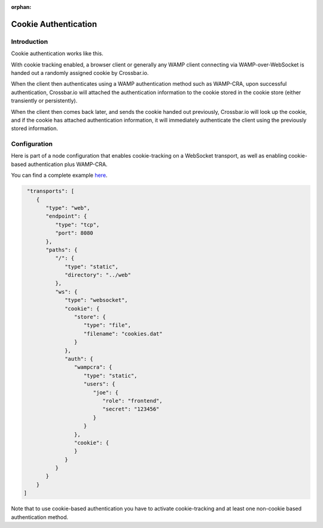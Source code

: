 :orphan:

Cookie Authentication
=====================

Introduction
------------

Cookie authentication works like this.

With cookie tracking enabled, a browser client or generally any WAMP
client connecting via WAMP-over-WebSocket is handed out a randomly
assigned cookie by Crossbar.io.

When the client then authenticates using a WAMP authentication method
such as WAMP-CRA, upon successful authentication, Crossbar.io will
attached the authentication information to the cookie stored in the
cookie store (either transiently or persistently).

When the client then comes back later, and sends the cookie handed out
previously, Crossbar.io will look up the cookie, and if the cookie has
attached authentication information, it will immediately authenticate
the client using the previously stored information.

Configuration
-------------

Here is part of a node configuration that enables cookie-tracking on a
WebSocket transport, as well as enabling cookie-based authentication
plus WAMP-CRA.

You can find a complete example `here <https://github.com/crossbario/crossbarexamples/tree/master/authentication/cookie>`_.

.. code:: json

     "transports": [
        {
           "type": "web",
           "endpoint": {
              "type": "tcp",
              "port": 8080
           },
           "paths": {
              "/": {
                 "type": "static",
                 "directory": "../web"
              },
              "ws": {
                 "type": "websocket",
                 "cookie": {
                    "store": {
                       "type": "file",
                       "filename": "cookies.dat"
                    }
                 },
                 "auth": {
                    "wampcra": {
                       "type": "static",
                       "users": {
                          "joe": {
                             "role": "frontend",
                             "secret": "123456"
                          }
                       }
                    },
                    "cookie": {
                    }
                 }
              }
           }
        }
    ]

Note that to use cookie-based authentication you have to activate
cookie-tracking and at least one non-cookie based authentication method.
